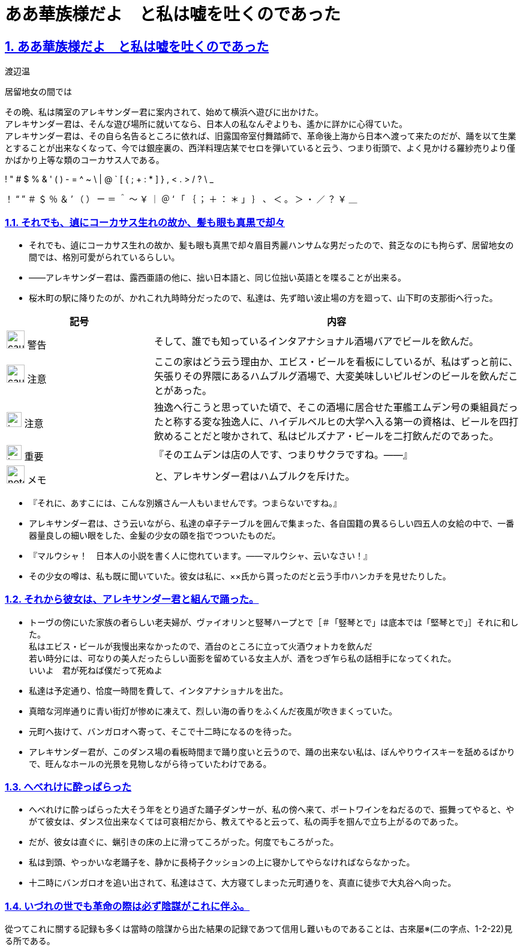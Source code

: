 :doctype: book
:lang: ja
:hardbreaks:
:sectnums:
:sectlinks:
:sectids:
:experimental:
:toc: macro
:docinfo: shared
:docinfodir: ../../source/common
ifdef::backend-html5[:nofooter:]
ifdef::backend-html5[:linkcss:]
:idprefix:
:imagesdir: images
:toc-title: 目次
:toclevels: 2
:figure-caption!:
:stylesdir: css
:icons: font
:chapter-label:
ifdef::backend-html5[:source-highlighter: coderay]
:doctitle: ああ華族様だよ　と私は嘘を吐くのであった
:leveloffset: 1

= {doctitle}
渡辺温

居留地女の間では

その晩、私は隣室のアレキサンダー君に案内されて、始めて横浜へ遊びに出かけた。
アレキサンダー君は、そんな遊び場所に就いてなら、日本人の私なんぞよりも、遙かに詳かに心得ていた。
アレキサンダー君は、その自ら名告るところに依れば、旧露国帝室付舞踏師で、革命後上海から日本へ渡って来たのだが、踊を以て生業とすることが出来なくなって、今では銀座裏の、西洋料理店某でセロを弾いていると云う、つまり街頭で、よく見かける羅紗売りより僅かばかり上等な類のコーカサス人である。

! " # $ % & ' ( ) - = ^ ~ \ | @ ` [ { ; + : * ] } , < . > / ? \ _

！ “ ” ＃ ＄ ％ ＆ ’ （ ） ー ＝ ＾ ～ ￥ ｜ ＠ ‘ 「 ｛ ； ＋ ： ＊ 」 ｝ 、 ＜ 。 ＞ ・ ／ ？ ￥ ＿

== それでも、遉にコーカサス生れの故か、髪も眼も真黒で却々
* それでも、遉にコーカサス生れの故か、髪も眼も真黒で却々眉目秀麗ハンサムな男だったので、貧乏なのにも拘らず、居留地女の間では、格別可愛がられているらしい。
* ――アレキサンダー君は、露西亜語の他に、拙い日本語と、同じ位拙い英語とを喋ることが出来る。
* 桜木町の駅に降りたのが、かれこれ九時時分だったので、私達は、先ず暗い波止場の方を廻って、山下町の支那街へ行った。

[%header, cols="2,5"]
|===
|記号 |内容
| image:caution.svg[width="30 px", height="30 px"] 警告 | そして、誰でも知っているインタアナショナル酒場バアでビールを飲んだ。
| image:caution.svg[width="30 px", height="30 px"] 注意 | ここの家はどう云う理由か、エビス・ビールを看板にしているが、私はずっと前に、矢張りその界隈にあるハムブルグ酒場で、大変美味しいピルゼンのビールを飲んだことがあった。
| image:important.svg[width="25", height="25"] 注意 | 独逸へ行こうと思っていた頃で、そこの酒場に居合せた軍艦エムデン号の乗組員だったと称する変な独逸人に、ハイデルベルヒの大学へ入る第一の資格は、ビールを四打飲めることだと唆かされて、私はピルズナア・ビールを二打飲んだのであった。
| image:important.svg[width="25", height="25"] 重要 | 『そのエムデンは店の人です、つまりサクラですね。――』
| image:note.svg[width="30", height="30"] メモ | と、アレキサンダー君はハムブルクを斥けた。
|===

* 『それに、あすこには、こんな別嬪さん一人もいませんです。つまらないですね。』
* アレキサンダー君は、さう云いながら、私達の卓子テーブルを囲んで集まった、各自国籍の異るらしい四五人の女給の中で、一番器量良しの細い眼をした、金髪の少女の頤を指でつついたものだ。
* 『マルウシャ！　日本人の小説を書く人に惚れています。――マルウシャ、云いなさい！』
* その少女の噂は、私も既に聞いていた。彼女は私に、××氏から貰ったのだと云う手巾ハンカチを見せたりした。

== それから彼女は、アレキサンダー君と組んで踊った。
* トーヴの傍にいた家族の者らしい老夫婦が、ヴァイオリンと竪琴ハープとで［＃「竪琴とで」は底本では「堅琴とで」］それに和した。
私はエビス・ビールが我慢出来なかったので、酒台のところに立って火酒ウォトカを飲んだ
若い時分には、可なりの美人だったらしい面影を留めている女主人が、酒をつぎ乍ら私の話相手になってくれた。
いいよ　君が死ねば僕だって死ぬよ

* 私達は予定通り、恰度一時間を費して、インタアナショナルを出た。
* 真暗な河岸通りに青い街灯が惨めに凍えて、烈しい海の香りをふくんだ夜風が吹きまくっていた。
* 元町へ抜けて、バンガロオへ寄って、そこで十二時になるのを待った。
* アレキサンダー君が、このダンス場の看板時間まで踊り度いと云うので、踊の出来ない私は、ぼんやりウイスキーを舐めるばかりで、旺んなホールの光景を見物しながら待っていたわけである。


== へべれけに酔っぱらった
* へべれけに酔っぱらった大そう年をとり過ぎた踊子ダンサーが、私の傍へ来て、ポートワインをねだるので、振舞ってやると、やがて彼女は、ダンス位出来なくては可哀相だから、教えてやると云って、私の両手を掴んで立ち上がるのであった。
* だが、彼女は直ぐに、蝋引きの床の上に滑ってころがった。何度でもころがった。
* 私は到頭、やっかいな老踊子を、静かに長椅子クッションの上に寝かしてやらなければならなかった。
* 十二時にバンガロオを追い出されて、私達はさて、大方寝てしまった元町通りを、真直に徒歩で大丸谷へ向った。

== いづれの世でも革命の際は必ず陰謀がこれに伴ふ。
從つてこれに關する記録も多くは當時の陰謀から出た結果の記録であつて信用し難いものであることは、古來屡※(二の字点、1-2-22)見る所である。